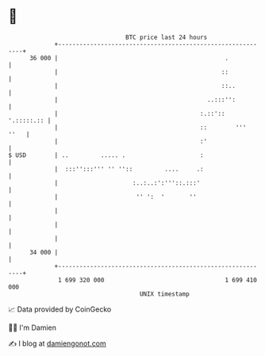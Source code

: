 * 👋

#+begin_example
                                    BTC price last 24 hours                    
                +------------------------------------------------------------+ 
         36 000 |                                               .            | 
                |                                              ::            | 
                |                                              ::..          | 
                |                                          ..:::'':          | 
                |                                        :.::'::  '.:::::.:: | 
                |                                        ::        '''  ''   | 
                |                                        :'                  | 
   $ USD        | ..         ..... .                     :                   | 
                |  :::'':::''' '' ''::         ....     .:                   | 
                |                     :..:..:':'''::.:::'                    | 
                |                      '' ':  '       ''                     | 
                |                                                            | 
                |                                                            | 
                |                                                            | 
         34 000 |                                                            | 
                +------------------------------------------------------------+ 
                 1 699 320 000                                  1 699 410 000  
                                        UNIX timestamp                         
#+end_example
📈 Data provided by CoinGecko

🧑‍💻 I'm Damien

✍️ I blog at [[https://www.damiengonot.com][damiengonot.com]]
